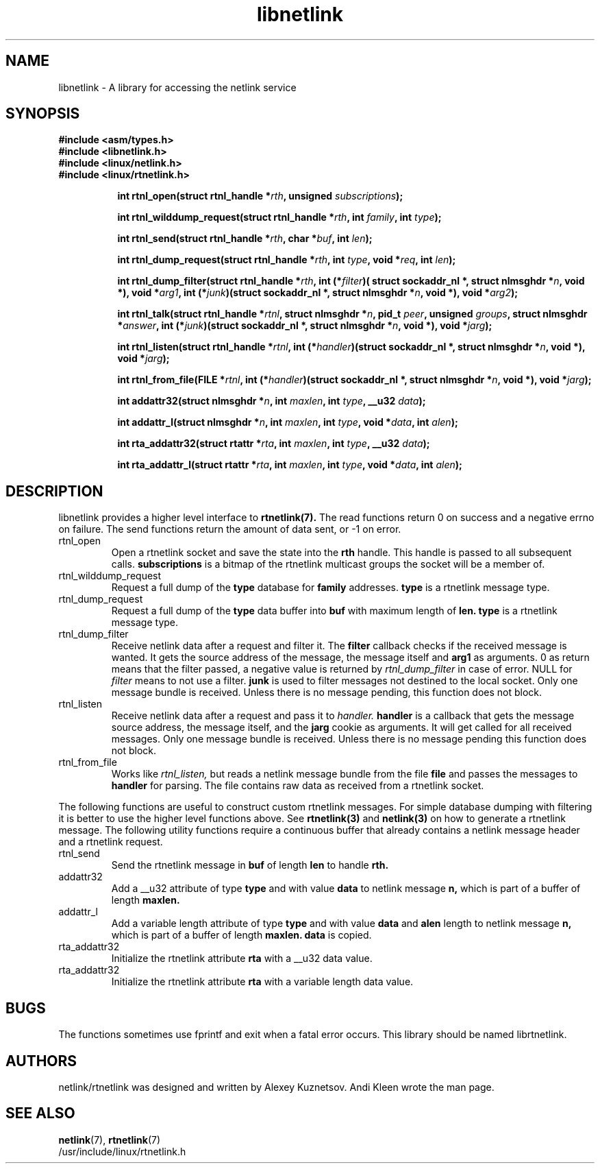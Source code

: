 .TH libnetlink 3
.SH NAME
libnetlink \- A library for accessing the netlink service
.SH SYNOPSIS
.ad l
.B #include <asm/types.h>
.br
.B #include <libnetlink.h>
.br
.B #include <linux/netlink.h>
.br
.B #include <linux/rtnetlink.h>
.sp
.in +8
.ti -8
.BI "int rtnl_open(struct rtnl_handle *" rth ", unsigned " subscriptions );
.in -8
.sp
.in +8
.ti -8
.BI "int rtnl_wilddump_request(struct rtnl_handle *" rth ", int " family ", int " type );
.in -8
.sp
.in +8
.ti -8
.BI "int rtnl_send(struct rtnl_handle *" rth ", char *" buf ", int " len );
.in -8
.sp
.in +8
.ti -8
.BI "int rtnl_dump_request(struct rtnl_handle *" rth ", int " type ", void *" req ", int " len );
.in -8
.sp
.in +8
.ti -8
.BI "int rtnl_dump_filter(struct rtnl_handle *" rth ", int (*" filter ")( struct sockaddr_nl *, struct nlmsghdr *" n ", void *), void *" arg1 ", int (*" junk ")(struct sockaddr_nl *, struct nlmsghdr *" n ", void *), void *" arg2 );
.in -8
.sp
.in +8
.ti -8
.BI "int rtnl_talk(struct rtnl_handle *" rtnl ", struct nlmsghdr *" n ", pid_t " peer ", unsigned " groups ", struct nlmsghdr *" answer ", int (*" junk ")(struct sockaddr_nl *, struct nlmsghdr *" n ", void *), void *" jarg );
.in -8
.sp
.in +8
.ti -8
.BI "int rtnl_listen(struct rtnl_handle *" rtnl ", int (*" handler ")(struct sockaddr_nl *, struct nlmsghdr *" n ", void *), void *" jarg );
.in -8
.sp
.in +8
.ti -8
.BI "int rtnl_from_file(FILE *" rtnl ", int (*" handler ")(struct sockaddr_nl *, struct nlmsghdr *" n ", void *), void *" jarg );
.in -8
.sp
.in +8
.ti -8
.BI "int addattr32(struct nlmsghdr *" n ", int " maxlen ", int " type ", __u32 " data );
.in -8
.sp
.in +8
.ti -8
.BI "int addattr_l(struct nlmsghdr *" n ", int "  maxlen ", int " type ", void *" data ", int " alen );
.in -8
.sp
.in +8
.ti -8
.BI "int rta_addattr32(struct rtattr *" rta ", int "  maxlen ", int " type ", __u32 " data );
.in -8
.sp
.in +8
.ti -8
.BI "int rta_addattr_l(struct rtattr *" rta ", int "  maxlen ", int " type ", void *" data ", int " alen );
.in -8
.ad b
.SH DESCRIPTION
libnetlink provides a higher level interface to 
.BR rtnetlink(7). 
The read functions return 0 on success and a negative errno on failure.
The send functions return the amount of data sent, or -1 on error.
.TP 
rtnl_open
Open a rtnetlink socket and save the state into the
.B rth
handle. This handle is passed to all subsequent calls. 
.B subscriptions
is a bitmap of the rtnetlink multicast groups the socket will be
a member of.

.TP
rtnl_wilddump_request
Request a full dump of the 
.B type
database for
.B family
addresses.
.B type
is a rtnetlink message type. 
.\" XXX

.TP
rtnl_dump_request
Request a full dump of the 
.B type 
data buffer into 
.B buf
with maximum length of
.B len.
.B type
is a rtnetlink message type.

.TP
rtnl_dump_filter
Receive netlink data after a request and filter it.
The
.B filter
callback checks if the received message is wanted. It gets the source
address of the message, the message itself and
.B arg1 
as arguments. 0 as return means that the filter passed, a negative
value is returned
by
.I rtnl_dump_filter 
in case of error. NULL for 
.I filter
means to not use a filter.
.B junk
is used to filter messages not destined to the local socket.
Only one message bundle is received. Unless there is no message 
pending, this function does not block.

.TP
rtnl_listen
Receive netlink data after a request and pass it to 
.I handler.
.B handler
is a callback that gets the message source address, the message itself,
and the
.B jarg
cookie as arguments. It will get called for all received messages.
Only one message bundle is received. Unless there is no message 
pending this function does not block.

.TP
rtnl_from_file
Works like 
.I rtnl_listen, 
but reads a netlink message bundle from the file
.B file
and passes the messages to
.B handler
for parsing. The file contains raw data as received from a rtnetlink socket.
.PP
The following functions are useful to construct custom rtnetlink messages. For
simple database dumping with filtering it is better to use the higher level
functions above. See
.BR rtnetlink(3)
and
.BR netlink(3)
on how to generate a rtnetlink message. The following utility functions
require a continuous buffer that already contains a netlink message header
and a rtnetlink request. 

.TP
rtnl_send
Send the rtnetlink message in
.B buf
of length
.B len
to handle
.B rth.

.TP
addattr32
Add a __u32 attribute of type
.B type
and with value
.B data
to netlink message
.B n,
which is part of a buffer of length
.B maxlen.

.TP
addattr_l
Add a variable length attribute of type
.B type
and with value
.B data
and
.B alen
length to netlink message
.B n,
which is part of a buffer of length
.B maxlen.
.B data 
is copied.

.TP
rta_addattr32
Initialize the rtnetlink attribute
.B rta
with a __u32 data value.

.TP
rta_addattr32
Initialize the rtnetlink attribute
.B rta
with a variable length data value.

.SH BUGS
The functions sometimes use fprintf and exit when a fatal error occurs.
This library should be named librtnetlink.

.SH AUTHORS
netlink/rtnetlink was designed and written by Alexey Kuznetsov.
Andi Kleen wrote the man page.

.SH SEE ALSO
.BR netlink (7),
.BR rtnetlink (7)
.br
/usr/include/linux/rtnetlink.h

